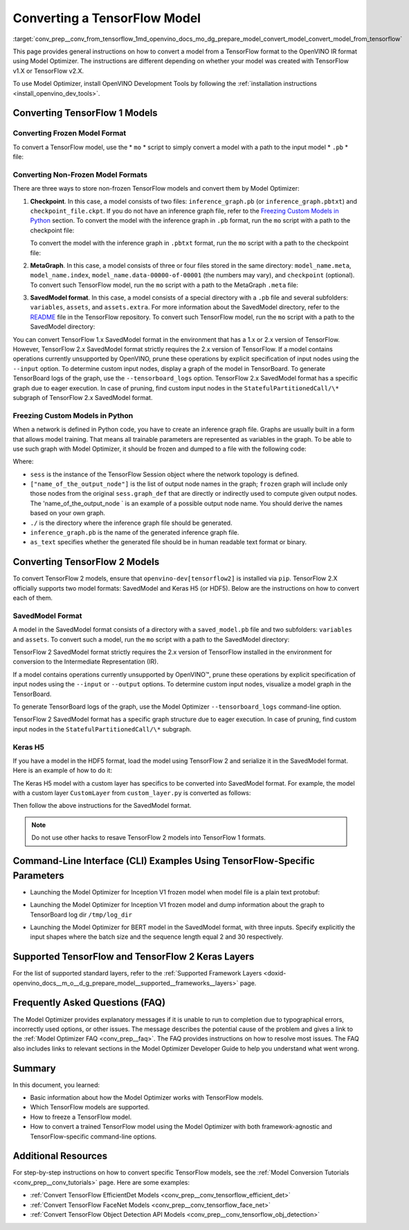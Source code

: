 .. index:: pair: page; Converting a TensorFlow Model
.. _conv_prep__conv_from_tensorflow:

.. meta::
   :description: Detailed instructions on how to convert a model from a 
                 TensorFlow format to the OpenVINO IR by using 
                 Model Optimizer
   :keywords: Model Optimizer, OpenVINO IR, OpenVINO Intermediate Representation, 
              OpenVINO Development Tools, TensorFlow, TensorFlow 1, TensorFlow 2,
              convert model, frozen model format, non-frozen model format, 
              MetaGraph, SavedModel format, freeze custom models, freeze models 
              in Python, freeze a TensorFlow model, Keras H5, command-line interface,
              --input_model, --input_meta_graph, --input_shape, HDF5 format, 
              serialize a model, model serialization, model conversion, convert 
              from TensorFlow

Converting a TensorFlow Model
=============================

:target:`conv_prep__conv_from_tensorflow_1md_openvino_docs_mo_dg_prepare_model_convert_model_convert_model_from_tensorflow` 

This page provides general instructions on how to convert a model from a TensorFlow format to the OpenVINO IR format using Model Optimizer. The instructions are different depending on whether your model was created with TensorFlow v1.X or TensorFlow v2.X.

To use Model Optimizer, install OpenVINO Development Tools by following the :ref:`installation instructions <install_openvino_dev_tools>`.

.. _Convert_From_TF2X:

Converting TensorFlow 1 Models
~~~~~~~~~~~~~~~~~~~~~~~~~~~~~~

.. _Convert_From_TF:

Converting Frozen Model Format
------------------------------

To convert a TensorFlow model, use the \* ``mo`` \* script to simply convert a model with a path to the input model \* ``.pb`` \* file:

.. ref-code-block:: cpp

	mo --input_model <INPUT_MODEL>.pb

.. _loading-nonfrozen-models:

Converting Non-Frozen Model Formats
-----------------------------------

There are three ways to store non-frozen TensorFlow models and convert them by Model Optimizer:

#. **Checkpoint**. In this case, a model consists of two files: ``inference_graph.pb`` (or ``inference_graph.pbtxt``) and ``checkpoint_file.ckpt``. If you do not have an inference graph file, refer to the `Freezing Custom Models in Python <#freeze-the-tensorflow-model>`__ section. To convert the model with the inference graph in ``.pb`` format, run the ``mo`` script with a path to the checkpoint file:
   
   .. ref-code-block:: cpp
   
   	mo --input_model <INFERENCE_GRAPH>.pb --input_checkpoint <INPUT_CHECKPOINT>
   
   To convert the model with the inference graph in ``.pbtxt`` format, run the ``mo`` script with a path to the checkpoint file:
   
   .. ref-code-block:: cpp
   
   	mo --input_model <INFERENCE_GRAPH>.pbtxt --input_checkpoint <INPUT_CHECKPOINT> --input_model_is_text

#. **MetaGraph**. In this case, a model consists of three or four files stored in the same directory: ``model_name.meta``, ``model_name.index``, ``model_name.data-00000-of-00001`` (the numbers may vary), and ``checkpoint`` (optional). To convert such TensorFlow model, run the ``mo`` script with a path to the MetaGraph ``.meta`` file:
   
   .. ref-code-block:: cpp
   
   	mo --input_meta_graph <INPUT_META_GRAPH>.meta

#. **SavedModel format**. In this case, a model consists of a special directory with a ``.pb`` file and several subfolders: ``variables``, ``assets``, and ``assets.extra``. For more information about the SavedModel directory, refer to the `README <https://github.com/tensorflow/tensorflow/tree/master/tensorflow/python/saved_model#components>`__ file in the TensorFlow repository. To convert such TensorFlow model, run the ``mo`` script with a path to the SavedModel directory:
   
   .. ref-code-block:: cpp
   
   	mo --saved_model_dir <SAVED_MODEL_DIRECTORY>

You can convert TensorFlow 1.x SavedModel format in the environment that has a 1.x or 2.x version of TensorFlow. However, TensorFlow 2.x SavedModel format strictly requires the 2.x version of TensorFlow. If a model contains operations currently unsupported by OpenVINO, prune these operations by explicit specification of input nodes using the ``--input`` option. To determine custom input nodes, display a graph of the model in TensorBoard. To generate TensorBoard logs of the graph, use the ``--tensorboard_logs`` option. TensorFlow 2.x SavedModel format has a specific graph due to eager execution. In case of pruning, find custom input nodes in the ``StatefulPartitionedCall/\*`` subgraph of TensorFlow 2.x SavedModel format.

.. _freeze-the-tensorflow-model:

Freezing Custom Models in Python
--------------------------------

When a network is defined in Python code, you have to create an inference graph file. Graphs are usually built in a form that allows model training. That means all trainable parameters are represented as variables in the graph. To be able to use such graph with Model Optimizer, it should be frozen and dumped to a file with the following code:

.. ref-code-block:: cpp

	import tensorflow as tf
	from tensorflow.python.framework import graph_io
	frozen = tf.compat.v1.graph_util.convert_variables_to_constants(sess, sess.graph_def, ["name_of_the_output_node"])
	graph_io.write_graph(frozen, './', 'inference_graph.pb', as_text=False)

Where:

* ``sess`` is the instance of the TensorFlow Session object where the network topology is defined.

* ``["name_of_the_output_node"]`` is the list of output node names in the graph; ``frozen`` graph will include only those nodes from the original ``sess.graph_def`` that are directly or indirectly used to compute given output nodes. The 'name_of_the_output_node ` is an example of a possible output node name. You should derive the names based on your own graph.

* ``./`` is the directory where the inference graph file should be generated.

* ``inference_graph.pb`` is the name of the generated inference graph file.

* ``as_text`` specifies whether the generated file should be in human readable text format or binary.

.. _Convert_From_TF2X:

Converting TensorFlow 2 Models
~~~~~~~~~~~~~~~~~~~~~~~~~~~~~~

To convert TensorFlow 2 models, ensure that ``openvino-dev[tensorflow2]`` is installed via ``pip``. TensorFlow 2.X officially supports two model formats: SavedModel and Keras H5 (or HDF5). Below are the instructions on how to convert each of them.

SavedModel Format
-----------------

A model in the SavedModel format consists of a directory with a ``saved_model.pb`` file and two subfolders: ``variables`` and ``assets``. To convert such a model, run the ``mo`` script with a path to the SavedModel directory:

.. ref-code-block:: cpp

	mo --saved_model_dir <SAVED_MODEL_DIRECTORY>

TensorFlow 2 SavedModel format strictly requires the 2.x version of TensorFlow installed in the environment for conversion to the Intermediate Representation (IR).

If a model contains operations currently unsupported by OpenVINO™, prune these operations by explicit specification of input nodes using the ``--input`` or ``--output`` options. To determine custom input nodes, visualize a model graph in the TensorBoard.

To generate TensorBoard logs of the graph, use the Model Optimizer ``--tensorboard_logs`` command-line option.

TensorFlow 2 SavedModel format has a specific graph structure due to eager execution. In case of pruning, find custom input nodes in the ``StatefulPartitionedCall/\*`` subgraph.

Keras H5
--------

If you have a model in the HDF5 format, load the model using TensorFlow 2 and serialize it in the SavedModel format. Here is an example of how to do it:

.. ref-code-block:: cpp

	import tensorflow as tf
	model = tf.keras.models.load_model('model.h5')
	tf.saved_model.save(model,'model')

The Keras H5 model with a custom layer has specifics to be converted into SavedModel format. For example, the model with a custom layer ``CustomLayer`` from ``custom_layer.py`` is converted as follows:

.. ref-code-block:: cpp

	import tensorflow as tf
	from custom_layer import CustomLayer
	model = tf.keras.models.load_model('model.h5', custom_objects={'CustomLayer': CustomLayer})
	tf.saved_model.save(model,'model')

Then follow the above instructions for the SavedModel format.

.. note:: Do not use other hacks to resave TensorFlow 2 models into TensorFlow 1 formats.





Command-Line Interface (CLI) Examples Using TensorFlow-Specific Parameters
~~~~~~~~~~~~~~~~~~~~~~~~~~~~~~~~~~~~~~~~~~~~~~~~~~~~~~~~~~~~~~~~~~~~~~~~~~

* Launching the Model Optimizer for Inception V1 frozen model when model file is a plain text protobuf:

.. ref-code-block:: cpp

	mo --input_model inception_v1.pbtxt --input_model_is_text -b 1

* Launching the Model Optimizer for Inception V1 frozen model and dump information about the graph to TensorBoard log dir ``/tmp/log_dir``

.. ref-code-block:: cpp

	mo --input_model inception_v1.pb -b 1 --tensorboard_logdir /tmp/log_dir

* Launching the Model Optimizer for BERT model in the SavedModel format, with three inputs. Specify explicitly the input shapes where the batch size and the sequence length equal 2 and 30 respectively.

.. ref-code-block:: cpp

	mo --saved_model_dir BERT --input mask,word_ids,type_ids --input_shape [2,30],[2,30],[2,30]

Supported TensorFlow and TensorFlow 2 Keras Layers
~~~~~~~~~~~~~~~~~~~~~~~~~~~~~~~~~~~~~~~~~~~~~~~~~~

For the list of supported standard layers, refer to the :ref:`Supported Framework Layers <doxid-openvino_docs__m_o__d_g_prepare_model__supported__frameworks__layers>` page.

Frequently Asked Questions (FAQ)
~~~~~~~~~~~~~~~~~~~~~~~~~~~~~~~~

The Model Optimizer provides explanatory messages if it is unable to run to completion due to typographical errors, incorrectly used options, or other issues. The message describes the potential cause of the problem and gives a link to the :ref:`Model Optimizer FAQ <conv_prep__faq>`. The FAQ provides instructions on how to resolve most issues. The FAQ also includes links to relevant sections in the Model Optimizer Developer Guide to help you understand what went wrong.

Summary
~~~~~~~

In this document, you learned:

* Basic information about how the Model Optimizer works with TensorFlow models.

* Which TensorFlow models are supported.

* How to freeze a TensorFlow model.

* How to convert a trained TensorFlow model using the Model Optimizer with both framework-agnostic and TensorFlow-specific command-line options.

Additional Resources
~~~~~~~~~~~~~~~~~~~~

For step-by-step instructions on how to convert specific TensorFlow models, see the :ref:`Model Conversion Tutorials <conv_prep__conv_tutorials>` page. Here are some examples:

* :ref:`Convert TensorFlow EfficientDet Models <conv_prep__conv_tensorflow_efficient_det>`

* :ref:`Convert TensorFlow FaceNet Models <conv_prep__conv_tensorflow_face_net>`

* :ref:`Convert TensorFlow Object Detection API Models <conv_prep__conv_tensorflow_obj_detection>`

